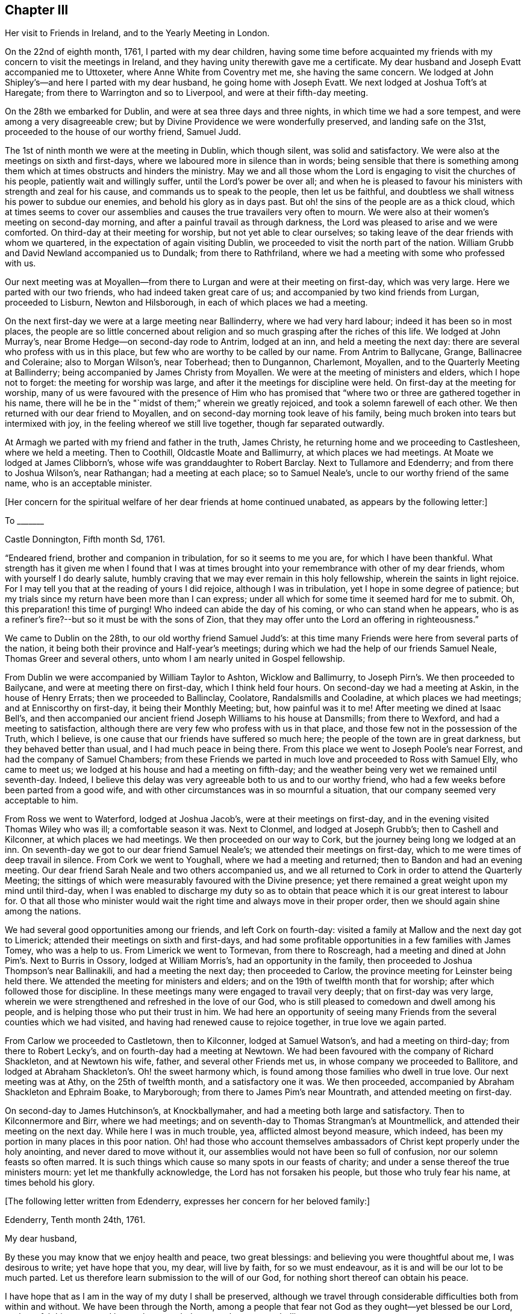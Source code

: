 == Chapter III

Her visit to Friends in Ireland, and to the Yearly Meeting in London.

On the 22nd of eighth month, 1761, I parted with my dear children,
having some time before acquainted my friends with
my concern to visit the meetings in Ireland,
and they having unity therewith gave me a certificate.
My dear husband and Joseph Evatt accompanied me to Uttoxeter,
where Anne White from Coventry met me, she having the same concern.
We lodged at John Shipley`'s--and here I parted with my dear husband,
he going home with Joseph Evatt.
We next lodged at Joshua Toft`'s at Haregate;
from there to Warrington and so to Liverpool, and were at their fifth-day meeting.

On the 28th we embarked for Dublin, and were at sea three days and three nights,
in which time we had a sore tempest, and were among a very disagreeable crew;
but by Divine Providence we were wonderfully preserved, and landing safe on the 31st,
proceeded to the house of our worthy friend, Samuel Judd.

The 1st of ninth month we were at the meeting in Dublin, which though silent,
was solid and satisfactory.
We were also at the meetings on sixth and first-days,
where we laboured more in silence than in words;
being sensible that there is something among them
which at times obstructs and hinders the ministry.
May we and all those whom the Lord is engaging to visit the churches of his people,
patiently wait and willingly suffer, until the Lord`'s power be over all;
and when he is pleased to favour his ministers with strength and zeal for his cause,
and commands us to speak to the people, then let us be faithful,
and doubtless we shall witness his power to subdue our enemies,
and behold his glory as in days past.
But oh! the sins of the people are as a thick cloud,
which at times seems to cover our assemblies and
causes the true travailers very often to mourn.
We were also at their women`'s meeting on second-day morning,
and after a painful travail as through darkness,
the Lord was pleased to arise and we were comforted.
On third-day at their meeting for worship, but not yet able to clear ourselves;
so taking leave of the dear friends with whom we quartered,
in the expectation of again visiting Dublin,
we proceeded to visit the north part of the nation.
William Grubb and David Newland accompanied us to Dundalk; from there to Rathfriland,
where we had a meeting with some who professed with us.

Our next meeting was at Moyallen--from there to Lurgan
and were at their meeting on first-day,
which was very large.
Here we parted with our two friends, who had indeed taken great care of us;
and accompanied by two kind friends from Lurgan, proceeded to Lisburn,
Newton and Hilsborough, in each of which places we had a meeting.

On the next first-day we were at a large meeting near Ballinderry,
where we had very hard labour; indeed it has been so in most places,
the people are so little concerned about religion
and so much grasping after the riches of this life.
We lodged at John Murray`'s, near Brome Hedge--on second-day rode to Antrim,
lodged at an inn, and held a meeting the next day:
there are several who profess with us in this place,
but few who are worthy to be called by our name.
From Antrim to Ballycane, Grange, Ballinacree and Coleraine; also to Morgan Wilson`'s,
near Toberhead; then to Dungannon, Charlemont, Moyallen,
and to the Quarterly Meeting at Ballinderry;
being accompanied by James Christy from Moyallen.
We were at the meeting of ministers and elders, which I hope not to forget:
the meeting for worship was large, and after it the meetings for discipline were held.
On first-day at the meeting for worship,
many of us were favoured with the presence of Him who has promised
that "`where two or three are gathered together in his name,
there will he be in the "`midst of them;`" wherein we greatly rejoiced,
and took a solemn farewell of each other.
We then returned with our dear friend to Moyallen,
and on second-day morning took leave of his family,
being much broken into tears but intermixed with joy,
in the feeling whereof we still live together, though far separated outwardly.

At Armagh we parted with my friend and father in the truth, James Christy,
he returning home and we proceeding to Castlesheen, where we held a meeting.
Then to Coothill, Oldcastle Moate and Ballimurry, at which places we had meetings.
At Moate we lodged at James Clibborn`'s, whose wife was granddaughter to Robert Barclay.
Next to Tullamore and Edenderry; and from there to Joshua Wilson`'s, near Rathangan;
had a meeting at each place; so to Samuel Neale`'s,
uncle to our worthy friend of the same name, who is an acceptable minister.

+++[+++Her concern for the spiritual welfare of her dear friends at home continued unabated,
as appears by the following letter:]

To +++_______+++

Castle Donnington, Fifth month Sd, 1761.

"`Endeared friend, brother and companion in tribulation, for so it seems to me you are,
for which I have been thankful.
What strength has it given me when I found that I was at times
brought into your remembrance with other of my dear friends,
whom with yourself I do dearly salute,
humbly craving that we may ever remain in this holy fellowship,
wherein the saints in light rejoice.
For I may tell you that at the reading of yours I did rejoice,
although I was in tribulation, yet I hope in some degree of patience;
but my trials since my return have been more than I can express;
under all which for some time it seemed hard for me to submit.
Oh, this preparation! this time of purging!
Who indeed can abide the day of his coming, or who can stand when he appears,
who is as a refiner`'s fire?--but so it must be with the sons of Zion,
that they may offer unto the Lord an offering in righteousness.`"

We came to Dublin on the 28th, to our old worthy friend Samuel Judd`'s:
at this time many Friends were here from several parts of the nation,
it being both their province and Half-year`'s meetings;
during which we had the help of our friends Samuel Neale,
Thomas Greer and several others, unto whom I am nearly united in Gospel fellowship.

From Dublin we were accompanied by William Taylor to Ashton, Wicklow and Ballimurry,
to Joseph Pirn`'s. We then proceeded to Bailycane,
and were at meeting there on first-day, which I think held four hours.
On second-day we had a meeting at Askin, in the house of Henry Errats;
then we proceeded to Ballinclay, Coolatore, Randalsmills and Cooladine,
at which places we had meetings; and at Enniscorthy on first-day,
it being their Monthly Meeting; but, how painful was it to me!
After meeting we dined at Isaac Bell`'s,
and then accompanied our ancient friend Joseph Williams to his house at Dansmills;
from there to Wexford, and had a meeting to satisfaction,
although there are very few who profess with us in that place,
and those few not in the possession of the Truth, which I believe,
is one cause that our friends have suffered so much here;
the people of the town are in great darkness, but they behaved better than usual,
and I had much peace in being there.
From this place we went to Joseph Poole`'s near Forrest,
and had the company of Samuel Chambers;
from these Friends we parted in much love and proceeded to Ross with Samuel Elly,
who came to meet us; we lodged at his house and had a meeting on fifth-day;
and the weather being very wet we remained until seventh-day.
Indeed, I believe this delay was very agreeable both to us and to our worthy friend,
who had a few weeks before been parted from a good wife,
and with other circumstances was in so mournful a situation,
that our company seemed very acceptable to him.

From Ross we went to Waterford, lodged at Joshua Jacob`'s,
were at their meetings on first-day, and in the evening visited Thomas Wiley who was ill;
a comfortable season it was.
Next to Clonmel, and lodged at Joseph Grubb`'s; then to Cashell and Kilconner,
at which places we had meetings.
We then proceeded on our way to Cork, but the journey being long we lodged at an inn.
On seventh-day we got to our dear friend Samuel Neale`'s;
we attended their meetings on first-day,
which to me were times of deep travail in silence.
From Cork we went to Youghall, where we had a meeting and returned;
then to Bandon and had an evening meeting.
Our dear friend Sarah Neale and two others accompanied us,
and we all returned to Cork in order to attend the Quarterly Meeting;
the sittings of which were measurably favoured with the Divine presence;
yet there remained a great weight upon my mind until third-day,
when I was enabled to discharge my duty so as to obtain
that peace which it is our great interest to labour for.
O that all those who minister would wait the right
time and always move in their proper order,
then we should again shine among the nations.

We had several good opportunities among our friends, and left Cork on fourth-day:
visited a family at Mallow and the next day got to Limerick;
attended their meetings on sixth and first-days,
and had some profitable opportunities in a few families with James Tomey,
who was a help to us.
From Limerick we went to Tormevan, from there to Roscreagh,
had a meeting and dined at John Pim`'s. Next to Burris in Ossory,
lodged at William Morris`'s, had an opportunity in the family,
then proceeded to Joshua Thompson`'s near Ballinakili, and had a meeting the next day;
then proceeded to Carlow, the province meeting for Leinster being held there.
We attended the meeting for ministers and elders;
and on the 19th of twelfth month that for worship;
after which followed those for discipline.
In these meetings many were engaged to travail very deeply;
that on first-day was very large,
wherein we were strengthened and refreshed in the love of our God,
who is still pleased to comedown and dwell among his people,
and is helping those who put their trust in him.
We had here an opportunity of seeing many Friends
from the several counties which we had visited,
and having had renewed cause to rejoice together, in true love we again parted.

From Carlow we proceeded to Castletown, then to Kilconner, lodged at Samuel Watson`'s,
and had a meeting on third-day; from there to Robert Lecky`'s,
and on fourth-day had a meeting at Newtown.
We had been favoured with the company of Richard Shackleton, and at Newtown his wife,
father, and several other Friends met us, in whose company we proceeded to Ballitore,
and lodged at Abraham Shackleton`'s. Oh! the sweet harmony which,
is found among those families who dwell in true love.
Our next meeting was at Athy, on the 25th of twelfth month, and a satisfactory one it was.
We then proceeded, accompanied by Abraham Shackleton and Ephraim Boake, to Maryborough;
from there to James Pim`'s near Mountrath, and attended meeting on first-day.

On second-day to James Hutchinson`'s, at Knockballymaher,
and had a meeting both large and satisfactory.
Then to Kilconnermore and Birr, where we had meetings;
and on seventh-day to Thomas Strangman`'s at Mountmellick,
and attended their meeting on the next day.
While here I was in much trouble, yea, afflicted almost beyond measure, which indeed,
has been my portion in many places in this poor nation.
Oh! had those who account themselves ambassadors
of Christ kept properly under the holy anointing,
and never dared to move without it,
our assemblies would not have been so full of confusion,
nor our solemn feasts so often marred.
It is such things which cause so many spots in our feasts of charity;
and under a sense thereof the true ministers mourn: yet let me thankfully acknowledge,
the Lord has not forsaken his people, but those who truly fear his name,
at times behold his glory.

+++[+++The following letter written from Edenderry,
expresses her concern for her beloved family:]

Edenderry, Tenth month 24th, 1761.

My dear husband,

By these you may know that we enjoy health and peace, two great blessings:
and believing you were thoughtful about me, I was desirous to write;
yet have hope that you, my dear, will live by faith, for so we must endeavour,
as it is and will be our lot to be much parted.
Let us therefore learn submission to the will of our God,
for nothing short thereof can obtain his peace.

I have hope that as I am in the way of my duty I shall be preserved,
although we travel through considerable difficulties both from within and without.
We have been through the North,
among a people that fear not God as they ought--yet blessed be our Lord,
we have felt his power and love to be extended even to these poor rebellious creatures.

I am often with you in spirit, looking as into your meetings,
where you have none to rely upon but the Lord.
Wait therefore for his appearance, and he will arise for your help;
for did we enough seek him, I am sure it would be better with us as a people.
Let us not forget those who have been of peculiar service,
as indeed has our well beloved and worthy friend Thomas Cornwall,
of whose removal I have heard.
Oh!
I have mourned and sorrow has filled my heart, until tears gave some relief.
He has been as a father to me and many others--He helped
to rebuild the walls of our Zion which had been broken down;
and he has been of great service many ways.
Therefore let a just regard be paid to his memory.
And I desire that those who are left behind,
who have known and do still talk of the goodness of God, may not play the coward,
but when under right influence be sure to do their duty, and not start aside:
for behold the ways of Zion mourn, because so few come to her solemn feasts.

We next attended the Monthly Meeting at Edenderry,
whore the Truth was declared.--We dined with our worthy friend Thomas Bewley;
then went to Isaac Jackson`'s, where to our great comfort, we met with Thomas Wiley,
who had been very ill for a long time.
At this place we also met with Richard Shackleton and his wife,
and were favoured with their company at Rathangan, at the week-day meeting.
From there to Joshua Wilson`'s, where we lodged; visited Thomas Pim`'s family,
and on the 7th of first month parted with our dear friends.
Abraham Shackleton had been with us about two weeks.
Joseph Inman, Isaac Jackson and Samuel Watson accompanied us to Baltiboys;
we lodged at Samuel Peasley`'s, had a meeting on sixth-day,
visited the families who professed with us, and under a sense of Divine love,
parted with our dear friends and proceeded to Dublin,
where we arrived on the 9th of first month, 1762.
Here we stayed expecting to sail in a vessel bound for Liverpool, but it not being ready,
we found close engagement and great exercise of mind in this city.
Sometimes I had an opportunity to plead with the people;
but examples of silence are needed, such was I very often,
and desire that it may be more practised there.
While we were thus waiting in the hope of shortly leaving the country,
a concern fell upon Anne White to visit families;
and when I found that she was engaged in the city,
I saw that it was my duty to return into the country;
and finding that sensible honest Friends had unity with me in my concern,
it was a great help to me.
My exercise was great, more than I can express;
but having learned that except we bear the cross we must not wear the crown,
I submitted to the yoke of Christ, which by obedience becomes more easy.

Accompanied by Thomas Wiley and his brother John,
I left Dublin on the 2nd of second month,
and that night lodged at Samuel Neale`'s near Rathgannon;
the next day got to James Pim`'s, and they were I believe, very glad to see us.
We attended their meeting at Mountrath on fifth-day to satisfaction,
and I was made thankful that I had given up to attend these meetings.

To Her Husband.

Portarlington, Second month 6th, 1762.

My last, written in Dublin a week since, I hope you have received:
it gives you an account of our waiting for a vessel,
having then a hope that we should have been at liberty as soon as it was loaded.
My dear companion has since found a concern upon her mind to visit families in Dublin;
but I did not feel any engagement of the kind; yet when she had begun I then saw my way.
I did not hastily make it known,
but the Lord who has been my helper is still near and has made way for me,
even to admiration.
Some sensible Friends visited me, querying of me,
if it would not be best for me to turn into the country?
I confessed that it was my concern and found it was my duty to give up to it,
but the thought of your expectation of seeing me soon,
made the exercise exceedingly heavy: yet I am thankful that the way is opened for me,
for how affecting it would have been to come home and had no peace until I returned.
But He in whom we trust hears our cry,
and if we be faithful will deliver us from all those things which at times
are allowed to try us deeply--but we must submit to his will.

Do not be uneasy about me for I am in careful hands;
and if it be the will of God that I should here end my labours,
you well know I cannot be better employed; and as you are my fellow-helper,
you not only suffer with me,
but will also rejoice with me in that joy that is unspeakable and full of glory.
O that we may
'`run with patience the race that is set before us,`'
still looking unto Him who is the Author,
and I trust will be the '`Finisher of our faith:`' yea,
He that was our '`Morning Star will be our Evening Song.`' Yet we must exercise patience,
which I believe, is our individual care and concern,
and that hope will doubtless be added of which we have no need to be ashamed.
O! how great is the harvest, and how few are the faithful labourers!
Yet, blessed be the Lord! he has not left himself without a witness,
neither is his glory departed from our Israel.
No, no: for we can at times say, '`how goodly are your tents, O Jacob,
and your tabernacles, Israel:`'--'`the Lord our God is with us,
and the shout of a King is among us.`'

I now feel my spirit near you,
and also near to my beloved children.--In the pure and undefiled
love of the Gospel I once more salute you all,
and bid you farewell.

On first-day we attended the Monthly Meeting at Mountmellick,
which was large and a time of hard labour to those who had a right sense of feeling;
but the Lord whom we served was with us, and I left the place in peace.

After being at Kilconner, Waterford and Clonmel,
I came to Limerick and attended the province meeting on first and second-days;
some of us stayed the meeting on third-day also.
The whole were exceedingly painful; and what made it more so,
some who are accounted teachers do not mind to keep their places,
but are for feeding the people, yea,
they do feed them with that which is not rightly prepared, and so increase the disorder.
I believe that it would be better if the people were to know a true fast.
On fifth-day we reached Cork, where I lodged at my worthy friend Samuel Neale`'s,
and attended their meetings on fifth and first-days.
We had some satisfaction in this visit,
being favoured with the renewings of the love of our God,
wherein we were nearly united to some and hope that
we shall ever remain in this holy fellowship,
wherein the saints in light rejoice.

Our next meeting was at Kilconner, on fourth-day; and that evening went to Cashel.
Robert Fennel accompanied us, stayed with us at the inn,
and on the morrow went with us many miles.
It was very difficult travelling on account of the snow,
but after a long and hard journey,
we arrived at Mountrath on sixth-day morning the 12th of third month,
and attended the select meeting, where We felt the extensions of Divine regard,
and were thereby engaged to labour among them.

On seventh-day we were at the province meeting; on first-day at a very large meeting,
wherein, after a time of deep travail in silence,
we were once more renewed and strengthened in our spirits,
and enabled by the power of the Most High, to worship and praise his ever excellent name.
After being at several other places,
we arrived at our dear friend Thomas Greer`'s at Dungannon, on the 25th of third month.
On sixth-day the select meeting was held at Grange, near Charlemont,
where on the two following days, was the Quarterly Meeting for the province of Ulster.
These meetings were times of suffering--yea, to those who were rightly concerned,
of deep baptism; but after a long time of travail,
the Lord our God was pleased to arise for our help,
and in and by the might of his power were his servants
once more enabled to testify of his name,
and the meeting ended well.

Here I parted with my dear friends Thomas Wiley and J. Russell,
who had accompanied me I believe, more than a hundred miles.
On third-day went to Lurgan,
from there to Lisburn and attended their meeting on fifth-day.
On first-day I was at a meeting at Ballinderry which was large,
and after a time of deep travail in silence,
we were made sensible that the love of God was extended,
under the influence whereof the people were afresh pleaded with, and called unto.
On third-day had a meeting at Newtown to some satisfaction--on fifth-day one at Hillsborough,
and then returned to Lisburn.
On first-day the 11th of fourth month, several Friends accompanied me to Lurgan meeting,
where there are many who profess with us; but,
alas! they are departed from the Rock of their strength,
and a dull heavy meeting it was for the most part.

From this place I went with James Christy, his sons and daughter Sarah, to Moyallen,
and remained there until fifth-day morning,
when I was favoured with his company to Banbridge,
where Phebe Watson and I got a carriage to convey us to Dublin;
so I parted with my kind friend at whose house I had been many times during this journey,
and was well satisfied with some conversation we had while travelling these few miles;
his son John went with us to Dublin, where we safely arrived on the 16th of fourth month.
Finding my engagement to be at the Half-year`'s Meeting continued,
I duly attended the sittings thereof, and in some had true satisfaction,
being confirmed in my mind that I was still in the way of my duty to God.
The company of Samuel Spavold and several others, was truly acceptable;
and although a time of painful labour and much suffering,
yet were we satisfied and thankful,
being united in spirit and favoured to experience
the love of God and the extension of his power,
so that the meeting ended well.
Near the conclusion I took a final farewell of my dear friends,
with and among whom I had so long been engaged.

I now waited for a vessel and also for company,
several Friends intending for the Yearly Meeting at London;
and as it had for some time appeared to me that I must be there also,
I waited until the 15th of fifth month,
and that evening went on board a vessel bound for Liverpool: we had a good passage,
arrived about five o`'clock the next evening and lodged at Richard
Hillary`'s. On second-day some of our company went to Chester,
to hire horses to carry us to London.
On third-day we left Liverpool and attended Warrington Monthly Meeting,
which was large and satisfactory.
On fourth-day got to Leek and stayed their meeting,
where the Lord was again pleased to favour us with his presence,
and to renew our spiritual strength.
Here several of our company parted; but Abraham Shacklelon,
Joseph Grubb and Thomas Wiley continued with me,
and accompanied me to my own home at Castle Donnington; we arrived on sixth-day night,
where we were gladly received by my dear husband and children,
and finding them well was indeed a great satisfaction to me and cause of thankfulness;
yea, we rejoiced together in humility and in the fear of our God,
for whose cause we had been thus separated,
by whose power we had been preserved through many deep trials,
and now brought to meet again in pure peace.
Oh! that we may still live to praise his holy name, who is forever worthy!
Having acquainted my husband and friends of my intention of going to London,
and ascertained their unity therewith,
I again sat out accompanied by my dear friends from Ireland,
and reached London on the 27th of fifth month, 1762.

I stayed in and about London more than two weeks, attending meetings.
On first-day the 13th of sixth month,
was at the meeting in Gracechurch street in the morning,
and at Devonshire-house in the afternoon,
at both of which I was enabled to bear testimony in the power which God gives;
and by so doing I obtained great peace.
It was also satisfactory to many F`'riends,
who were glad that I now could depart from this great
city with an easy mind and a cheerful countenance,
for they had not seen me much in that situation during the time of my stay.
Oh! the deep travail of soul that I often experienced! and desirous I am that such a
travail were more frequently witnessed by those who would be called the "`sent of God.`"
But, alas! too many there are who do not keep near enough to the holy anointing,
but are too much led by the desires of the people, whose ears are after words.
Surely if I be rightly sensible, I have sorrowfully felt this to be the case,
and while such things prevail among us the true seed will suffer;
but we still have cause to be thankful,
knowing that the Lord has not forsaken his people,
but is raising "`judges as at the first and counsellors as at the beginning.`"
A number there are who truly wait for wisdom and by it divide the word aright,
and when these speak they speak as the oracles of God;`"
these are they who do administer grace to the hearers;
and that the number of these may increase is the desire and prayer of my soul.

On the 15th of sixth month, I left London on third-day morning about two o`'clock,
and got safely the same evening to Leicester,
and on the 16th attended their Monthly Meeting at Hinckley;
from there to Leicester Quarterly Meeting on the 18th,
in which those who were rightly concerned,
were made sensible that the power of God was with us,
by which some were enabled to worship him in spirit and in truth.

I now returned home with my husband, but contrary to my hopes, met with fresh exercise;
but I desire that I may learn patience,
and by passing through many and great tribulations may know
my robes to be made white in the blood of the Lamb,
that so having suffered with him we may also reign with him in his glory.
